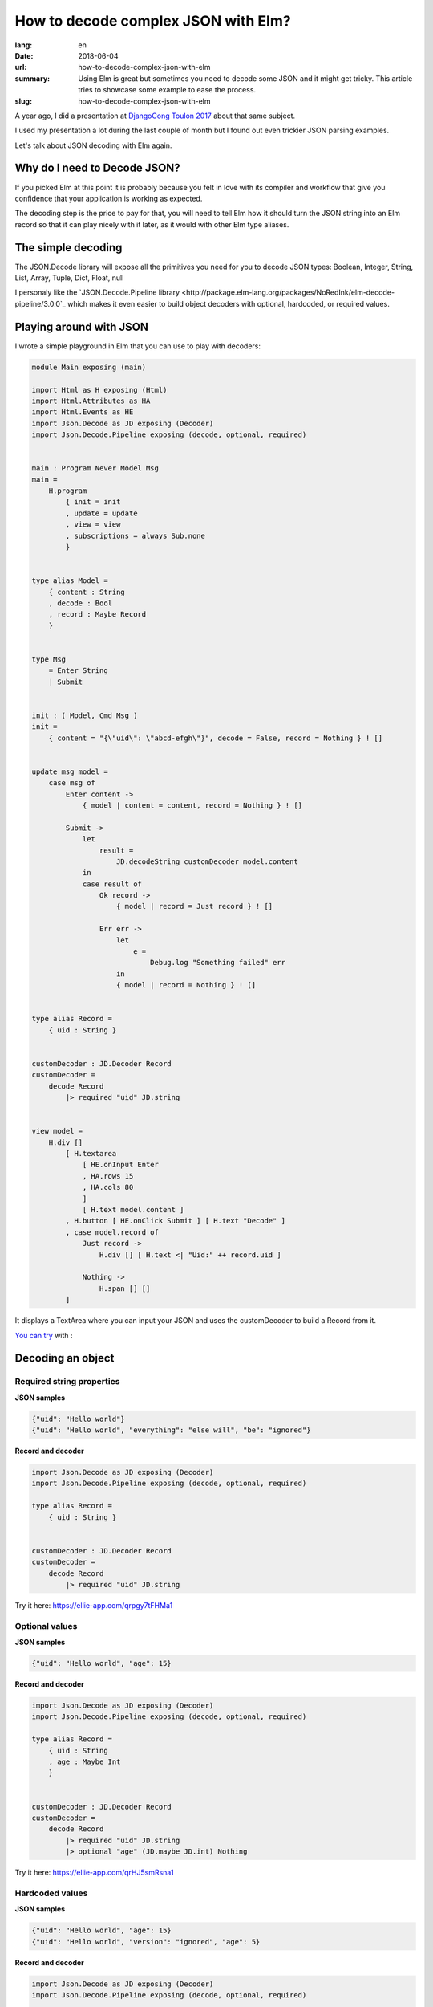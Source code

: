 How to decode complex JSON with Elm?
####################################

:lang: en
:date: 2018-06-04
:url: how-to-decode-complex-json-with-elm
:summary: Using Elm is great but sometimes you need to decode some JSON and it might get tricky. This article tries to showcase some example to ease the process.
:slug: how-to-decode-complex-json-with-elm

A year ago, I did a presentation at `DjangoCong Toulon 2017 <https://rencontres.django-fr.org/2017/programme.html#natim>`_ about that same subject.

I used my presentation a lot during the last couple of month but I
found out even trickier JSON parsing examples.

Let's talk about JSON decoding with Elm again.


Why do I need to Decode JSON?
=============================

If you picked Elm at this point it is probably because you felt in
love with its compiler and workflow that give you confidence that your
application is working as expected.

The decoding step is the price to pay for that, you will need to tell
Elm how it should turn the JSON string into an Elm record so that it
can play nicely with it later, as it would with other Elm type
aliases.


The simple decoding
===================

The JSON.Decode library will expose all the primitives you need for
you to decode JSON types: Boolean, Integer, String, List, Array,
Tuple, Dict, Float, null

I personaly like the `JSON.Decode.Pipeline library
<http://package.elm-lang.org/packages/NoRedInk/elm-decode-pipeline/3.0.0`_
which makes it even easier to build object decoders with optional, hardcoded, or
required values.

Playing around with JSON
========================

I wrote a simple playground in Elm that you can use to play with decoders:

.. code-block:: elm

    module Main exposing (main)

    import Html as H exposing (Html)
    import Html.Attributes as HA
    import Html.Events as HE
    import Json.Decode as JD exposing (Decoder)
    import Json.Decode.Pipeline exposing (decode, optional, required)


    main : Program Never Model Msg
    main =
        H.program
            { init = init
            , update = update
            , view = view
            , subscriptions = always Sub.none
            }


    type alias Model =
        { content : String
        , decode : Bool
        , record : Maybe Record
        }


    type Msg
        = Enter String
        | Submit


    init : ( Model, Cmd Msg )
    init =
        { content = "{\"uid\": \"abcd-efgh\"}", decode = False, record = Nothing } ! []


    update msg model =
        case msg of
            Enter content ->
                { model | content = content, record = Nothing } ! []
    
            Submit ->
                let
                    result =
                        JD.decodeString customDecoder model.content
                in
                case result of
                    Ok record ->
                        { model | record = Just record } ! []
    
                    Err err ->
                        let
                            e =
                                Debug.log "Something failed" err
                        in
                        { model | record = Nothing } ! []


    type alias Record =
        { uid : String }


    customDecoder : JD.Decoder Record
    customDecoder =
        decode Record
            |> required "uid" JD.string


    view model =
        H.div []
            [ H.textarea
                [ HE.onInput Enter
                , HA.rows 15
                , HA.cols 80
                ]
                [ H.text model.content ]
            , H.button [ HE.onClick Submit ] [ H.text "Decode" ]
            , case model.record of
                Just record ->
                    H.div [] [ H.text <| "Uid:" ++ record.uid ]
    
                Nothing ->
                    H.span [] []
            ]


It displays a TextArea where you can input your JSON and uses the
customDecoder to build a Record from it.

`You can try <https://ellie-app.com/qrpgy7tFHMa1>`_ with :

Decoding an object
==================

Required string properties
--------------------------

**JSON samples**

.. code-block:: json

    {"uid": "Hello world"}
    {"uid": "Hello world", "everything": "else will", "be": "ignored"}


**Record and decoder**

.. code-block:: elm

    import Json.Decode as JD exposing (Decoder)
    import Json.Decode.Pipeline exposing (decode, optional, required)

    type alias Record =
        { uid : String }


    customDecoder : JD.Decoder Record
    customDecoder =
        decode Record
            |> required "uid" JD.string


Try it here: https://ellie-app.com/qrpgy7tFHMa1


Optional values
---------------

**JSON samples**

.. code-block:: json

    {"uid": "Hello world", "age": 15}


**Record and decoder**

.. code-block:: elm

    import Json.Decode as JD exposing (Decoder)
    import Json.Decode.Pipeline exposing (decode, optional, required)

    type alias Record =
        { uid : String
        , age : Maybe Int
        }


    customDecoder : JD.Decoder Record
    customDecoder =
        decode Record
            |> required "uid" JD.string
            |> optional "age" (JD.maybe JD.int) Nothing

Try it here: https://ellie-app.com/qrHJ5smRsna1


Hardcoded values
----------------

**JSON samples**

.. code-block:: json

    {"uid": "Hello world", "age": 15}
    {"uid": "Hello world", "version": "ignored", "age": 5}


**Record and decoder**

.. code-block:: elm

    import Json.Decode as JD exposing (Decoder)
    import Json.Decode.Pipeline exposing (decode, optional, required)

    type alias Record =
        { uid : String
        , age : Maybe Int
        , version : Float
        }


    customDecoder : JD.Decoder Record
    customDecoder =
        decode Record
            |> required "uid" JD.string
            |> optional "age" (JD.maybe JD.int) Nothing
            |> hardcoded 1.0


Try it here: https://ellie-app.com/qrMrY9B3FZa1


Turn enum to types
------------------

**JSON samples**

.. code-block:: json

    {"uid": "Hello world", "age": 15, "vertical": "original"}
    {"uid": "Hello world", "vertical": "boom", "age": 5}


**Record and decoder**

.. code-block:: elm

    import Json.Decode as JD exposing (Decoder)
    import Json.Decode.Pipeline exposing (decode, optional, required)

    type Vertical = Original | Cocktails | LightAndFun | Unknown

    type alias Record =
        { uid : String
        , age : Maybe Int
        , version : Float
        , vertical : Vertical
        }


    customDecoder : JD.Decoder Record
    customDecoder =
        decode Record
            |> required "uid" JD.string
            |> optional "age" (JD.maybe JD.int) Nothing
            |> hardcoded 1.0
            |> required "vertical" decodeVertical

    decodeVertical : Decoder Vertical
    decodeVertical =
        JD.string
            |> JD.map verticalFromString

    verticalFromString : String -> Vertical
    verticalFromString verticalString =
        case verticalString of
            "original" ->
                Original
            "cocktails" ->
                Cocktails
            "light-and-fun" ->
                LightAndFun
            _ ->
                Unknown

Try it here: https://ellie-app.com/qrXdYJMg6Xa1


Turn unpredictable object keys into lists of records
====================================================

To be honest, this is the part that drove me to writing this article.

Let start with a simple case:

**JSON samples**

.. code-block:: json

    {"John": "Lennon", "Jacques": "Tati"}

**Record and decoder**

.. code-block:: elm

    import Json.Decode as JD

    type alias Record =
        { people : List Person }


    type alias Person =
        { firstname : String
        , lastname : String
        }


    customDecoder : JD.Decoder Record
    customDecoder =
        JD.keyValuePairs JD.string
            |> JD.map buildPerson


    buildPerson : List ( String, String ) -> Record
    buildPerson people =
        Record (List.map (\(firstname, lastname) -> Person firstname lastname) people)


Try it here: https://ellie-app.com/qsqSwx8bHka1


The same thing with a more difficult record
===========================================

Now it gets interesting, what if we have the following JSON to decode?

**JSON samples**

.. code-block:: json

    {"Germany": {"motto": "Einigkeit und Recht und Freiheit", "currency": "EUR"},
     "England": {"motto": "God Save the Queen", "currency": "GBP"},
     "France": {"motto": "Liberté, Égalité, Fraternité", "currency": "EUR"}}

**Record and decoder**

.. code-block:: elm

    import Json.Decode as JD
    import Json.Decode.Pipeline exposing (decode, optional, required)

    type alias Record =
        { countries : List Country }


    type alias Country =
        { name: String
        , motto : String
        , currency : String
        }


    customDecoder : JD.Decoder Record
    customDecoder =
        JD.keyValuePairs decodeCountry
            |> JD.map buildCountry


    buildCountry : List ( String, Country ) -> Record
    buildCountry countries =
        Record (List.map (\(name, country) -> { country | name = name }) countries)

    decodeCountry : JD.Decoder Country
    decodeCountry =
        decode Country
            |> hardcoded ""
            |> required "motto" JD.string
            |> required "currency" JD.currency


Try it here: https://ellie-app.com/qsQwRxLpZta1


Nested unpredictible keys decoding
==================================

And what if the unpredictible keys are nested ?

**JSON samples**

.. code-block:: json

    {"Germany": {"Original": {"id": 1234}, "Cocktails": {"id": 4567}},
     "England": {"Original": {"id": 789}, "Light and Fun": {"id": 101112}}}

Let's work reverse on this one, from the previous one we know that we
can decode the page like that:

.. code-block::

    import Json.Decode as JD
    import Json.Decode.Pipeline exposing (decode, optional, required)

    type alias Record =
        { countries : List Country }


    type alias Country =
        { name: String
        , pages: List Page
        }


    type alias Page =
        { name: String
        , id: Int
        }


    customDecoder : JD.Decoder Record
    customDecoder =
        JD.keyValuePairs decodeCountry
            |> JD.map buildRecord


    buildRecord : List ( String, Country ) -> Record
    buildRecord countries =
        Record (List.map (\(name, country) -> { country | name = name }) countries)

    decodeCountry : JD.Decoder Country
    decodeCountry =
        JD.keyValuePairs decodePage
            |> JD.map buildCountry

    buildCountry : List (String, Page) -> Country
    buildCountry pages =
        Country "" (List.map (\(name, page) -> { page | name = name }) pages)

    decodePage : JD.Decoder Page
    decodePage =
        decode Page
            |> hardcoded ""
            |> required "id" JD.int

Try it here: https://ellie-app.com/qv98vjJqFBa1


How to decode an ISO date?
==========================

**JSON sample**

.. code-block:: json

    {"date": "2011-04-14T16:00:49Z"}


**Record and decoder**

    import Json.Decode as JD
    import Date exposing (Date)

    type alias Record =
        { date : Date }

    customDecoder : JD.Decoder Record
	customDecoder =
	    decode Record
		    |> required "date" decodeDate

	decodeDate : JD.Decoder Date
    decodeDate =
       JD.string
            |> JD.andThen
                (\dateString ->
                    case (Date.fromString dateString) of
                        Ok date ->
                            JD.succeed date

                        Err errorString ->
                            JD.fail errorString
                )

Try it here: https://ellie-app.com/qvjwtzTk2qa1
